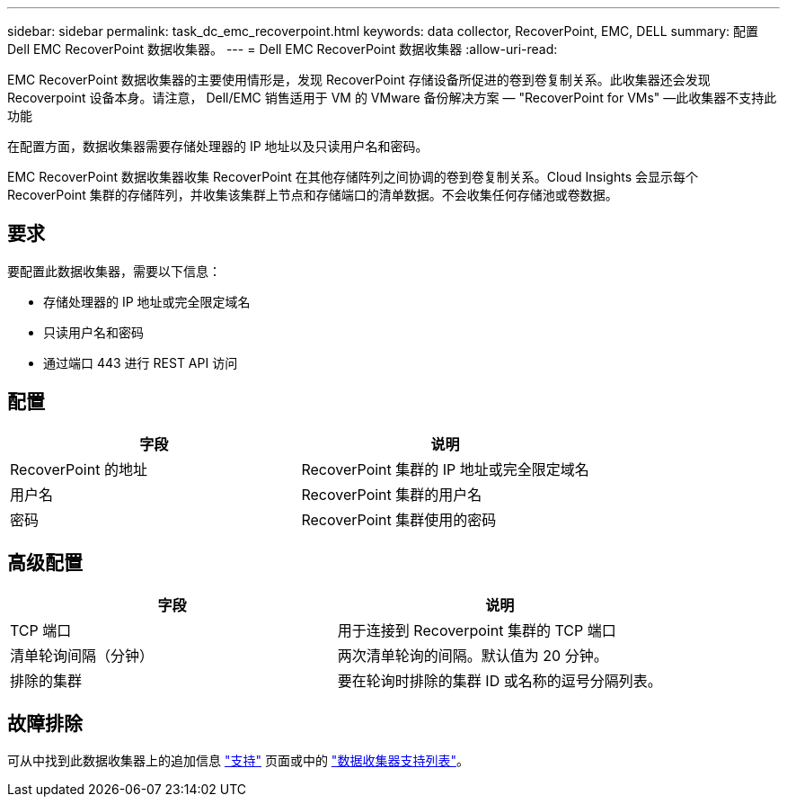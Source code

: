 ---
sidebar: sidebar 
permalink: task_dc_emc_recoverpoint.html 
keywords: data collector, RecoverPoint, EMC, DELL 
summary: 配置 Dell EMC RecoverPoint 数据收集器。 
---
= Dell EMC RecoverPoint 数据收集器
:allow-uri-read: 


[role="lead"]
EMC RecoverPoint 数据收集器的主要使用情形是，发现 RecoverPoint 存储设备所促进的卷到卷复制关系。此收集器还会发现 Recoverpoint 设备本身。请注意， Dell/EMC 销售适用于 VM 的 VMware 备份解决方案 — "RecoverPoint for VMs" —此收集器不支持此功能

在配置方面，数据收集器需要存储处理器的 IP 地址以及只读用户名和密码。

EMC RecoverPoint 数据收集器收集 RecoverPoint 在其他存储阵列之间协调的卷到卷复制关系。Cloud Insights 会显示每个 RecoverPoint 集群的存储阵列，并收集该集群上节点和存储端口的清单数据。不会收集任何存储池或卷数据。



== 要求

要配置此数据收集器，需要以下信息：

* 存储处理器的 IP 地址或完全限定域名
* 只读用户名和密码
* 通过端口 443 进行 REST API 访问




== 配置

[cols="2*"]
|===
| 字段 | 说明 


| RecoverPoint 的地址 | RecoverPoint 集群的 IP 地址或完全限定域名 


| 用户名 | RecoverPoint 集群的用户名 


| 密码 | RecoverPoint 集群使用的密码 
|===


== 高级配置

[cols="2*"]
|===
| 字段 | 说明 


| TCP 端口 | 用于连接到 Recoverpoint 集群的 TCP 端口 


| 清单轮询间隔（分钟） | 两次清单轮询的间隔。默认值为 20 分钟。 


| 排除的集群 | 要在轮询时排除的集群 ID 或名称的逗号分隔列表。 
|===


== 故障排除

可从中找到此数据收集器上的追加信息 link:concept_requesting_support.html["支持"] 页面或中的 link:https://docs.netapp.com/us-en/cloudinsights/CloudInsightsDataCollectorSupportMatrix.pdf["数据收集器支持列表"]。
